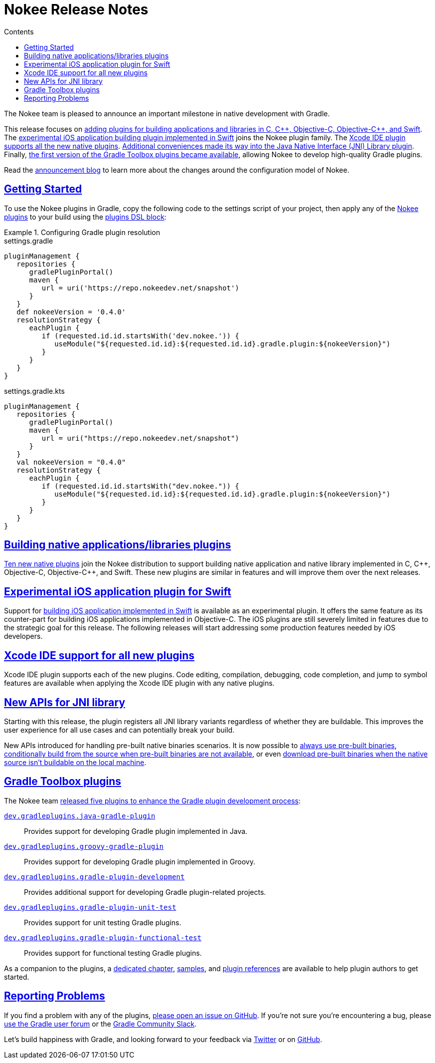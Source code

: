 :jbake-version: 0.4.0
:toc:
:toclevels: 1
:toc-title: Contents
:icons: font
:idprefix:
:jbake-status: published
:encoding: utf-8
:lang: en-US
:sectanchors: true
:sectlinks: true
:linkattrs: true
:gradle-user-manual: https://docs.gradle.org/6.2.1/userguide
:gradle-language-reference: https://docs.gradle.org/6.2.1/dsl
:gradle-api-reference: https://docs.gradle.org/6.2.1/javadoc
:gradle-guides: https://guides.gradle.org/
:includedir: .
= Nokee Release Notes
:jbake-type: release_notes
:jbake-tags: {jbake-version}, jvm, jni, objective c, objective cpp, c, swift
:jbake-description: See what version {jbake-version} of the Gradle Nokee plugins has to offer!

The Nokee team is pleased to announce an important milestone in native development with Gradle.

This release focuses on link:#sec:native-plugins[adding plugins for building applications and libraries in C, {cpp}, Objective-C, Objective-{cpp}, and Swift].
The link:#sec:swift-ios-application-plugin[experimental iOS application building plugin implemented in Swift] joins the Nokee plugin family.
The link:#sec:xcode-ide[Xcode IDE plugin supports all the new native plugins].
link:#sec:jni-library-improvements[Additional conveniences made its way into the Java Native Interface (JNI) Library plugin].
Finally, link:#sec:gradle-toolbox[the first version of the Gradle Toolbox plugins became available], allowing Nokee to develop high-quality Gradle plugins.

Read the link:../../blog/release-0.4-announcement/[announcement blog] to learn more about the changes around the configuration model of Nokee.

[[sec:getting-started]]
== Getting Started

To use the Nokee plugins in Gradle, copy the following code to the settings script of your project, then apply any of the <<manual/plugin-references.adoc#,Nokee plugins>> to your build using the link:{gradle-user-manual}/plugins.html#sec:plugins_block[plugins DSL block]:

.Configuring Gradle plugin resolution
====
[.multi-language-sample]
=====
.settings.gradle
[source,groovy,subs=attributes+]
----
pluginManagement {
   repositories {
      gradlePluginPortal()
      maven {
         url = uri('https://repo.nokeedev.net/snapshot')
      }
   }
   def nokeeVersion = '{jbake-version}'
   resolutionStrategy {
      eachPlugin {
         if (requested.id.id.startsWith('dev.nokee.')) {
            useModule("${requested.id.id}:${requested.id.id}.gradle.plugin:${nokeeVersion}")
         }
      }
   }
}
----
=====
[.multi-language-sample]
=====
.settings.gradle.kts
[source,kotlin,subs=attributes+]
----
pluginManagement {
   repositories {
      gradlePluginPortal()
      maven {
         url = uri("https://repo.nokeedev.net/snapshot")
      }
   }
   val nokeeVersion = "{jbake-version}"
   resolutionStrategy {
      eachPlugin {
         if (requested.id.id.startsWith("dev.nokee.")) {
            useModule("${requested.id.id}:${requested.id.id}.gradle.plugin:${nokeeVersion}")
         }
      }
   }
}
----
=====
====

[[sec:native-plugins]]
== Building native applications/libraries plugins

<<manual/plugin-references.adoc#sec:plugin-reference-native-development,Ten new native plugins>> join the Nokee distribution to support building native application and native library implemented in C, {cpp}, Objective-C, Objective-{cpp}, and Swift.
These new plugins are similar in features and will improve them over the next releases.

[[sec:swift-ios-application-plugin]]
== Experimental iOS application plugin for Swift

Support for <<manual/swift-ios-application-plugin.adoc#,building iOS application implemented in Swift>> is available as an experimental plugin.
It offers the same feature as its counter-part for building iOS applications implemented in Objective-C.
The iOS plugins are still severely limited in features due to the strategic goal for this release.
The following releases will start addressing some production features needed by iOS developers.

[[sec:xcode-ide]]
== Xcode IDE support for all new plugins

Xcode IDE plugin supports each of the new plugins.
Code editing, compilation, debugging, code completion, and jump to symbol features are available when applying the Xcode IDE plugin with any native plugins.

[[sec:jni-library-improvements]]
== New APIs for JNI library

Starting with this release, the plugin registers all JNI library variants regardless of whether they are buildable.
This improves the user experience for all use cases and can potentially break your build.

New APIs introduced for handling pre-built native binaries scenarios.
It is now possible to link:samples/jni-library-composing-from-pre-built-binaries[always use pre-built binaries], link:samples/jni-library-with-pre-built-binaries[conditionally build from the source when pre-built binaries are not available], or even link:https://github.com/weisJ/darklaf/blob/9e59b6254781a534f2d7ded1dec80c9c5dfc0f67/buildSrc/src/main/groovy/UsePrebuiltBinariesWhenUnbuildablePlugin.groovy#L38-L63[download pre-built binaries when the native source isn't buildable on the local machine].

[[sec:gradle-toolbox]]
== Gradle Toolbox plugins

The Nokee team link:/blog/introducing-gradle-toolbox[released five plugins to enhance the Gradle plugin development process]:

<<manual/java-gradle-plugin-plugin.adoc#,`dev.gradleplugins.java-gradle-plugin`>>::
Provides support for developing Gradle plugin implemented in Java.
<<manual/groovy-gradle-plugin-plugin.adoc#,`dev.gradleplugins.groovy-gradle-plugin`>>::
Provides support for developing Gradle plugin implemented in Groovy.
<<manual/gradle-plugin-development-plugin.adoc#,`dev.gradleplugins.gradle-plugin-development`>>::
Provides additional support for developing Gradle plugin-related projects.
<<manual/gradle-plugin-unit-test-plugin.adoc#,`dev.gradleplugins.gradle-plugin-unit-test`>>::
Provides support for unit testing Gradle plugins.
<<manual/gradle-plugin-functional-test-plugin.adoc#,`dev.gradleplugins.gradle-plugin-functional-test`>>::
Provides support for functional testing Gradle plugins.

As a companion to the plugins, a <<manual/gradle-plugin-development.adoc#,dedicated chapter>>, link:samples/#sec:samples-gradle-dev[samples], and <<manual/plugin-references.adoc#sec:plugin-reference-gradledev,plugin references>> are available to help plugin authors to get started.

[[sec:reporting-problems]]
== Reporting Problems
If you find a problem with any of the plugins, https://github.com/nokeedev/gradle-native[please open an issue on GitHub].
If you're not sure you're encountering a bug, please https://discuss.gradle.org/tags/c/help-discuss/14/native[use the Gradle user forum] or the https://app.slack.com/client/TA7ULVA9K/CDDGUSJ7R[Gradle Community Slack].

Let's build happiness with Gradle, and looking forward to your feedback via https://twitter.com/nokeedev[Twitter] or on https://github.com/nokeedev[GitHub].
